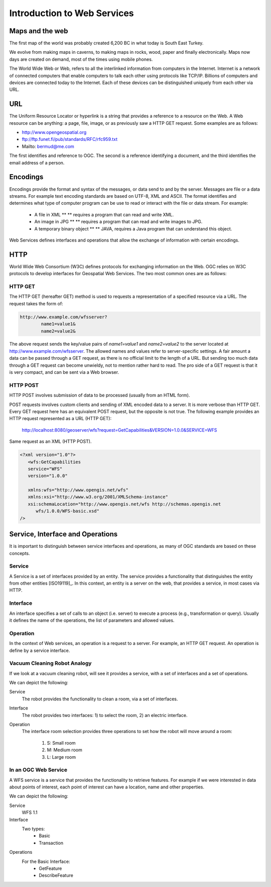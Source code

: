 Introduction to Web Services
============================

Maps and the web
----------------
The first map of the world was probably created 6,200 BC in what today is South East Turkey.

.. image:: ../img/first-map.jpg
      :width: 70%

We evolve from making maps in caverns, to making maps in rocks, wood, paper and finally electronically. Maps now days are created on demand, most of the times using mobile phones.

.. image:: ../img/mobile-map.jpg
      :width: 70%  

The World Wide Web or Web, refers to all the interlinked information from computers in the Internet. Internet is a network of connected computers that 
enable computers to talk each other using protocols like TCP/IP. Billions of computers and devices are connected today to the Internet.
Each of these devices can be distinguished uniquely from each other via  URL.

URL
---
The Uniform Resource Locator or hyperlink is a string that provides a reference to a resource on the Web. A Web resource can be anything: a page, file, image, or as previously saw a HTTP GET request. Some examples are as follows:

- http://www.opengeospatial.org
- ftp://ftp.funet.fi/pub/standards/RFC/rfc959.txt
- Mailto: bermud@me.com

The first identifies and reference to OGC. The second is a reference identifying a document,  and the third identifies the email address of a person.



Encodings
---------
Encodings provide the format and syntax of the messages, or data send to and by the server. 
Messages are file or a data streams.  For example text encoding standards are based on UTF-8, 
XML and ASCII. The format identifies and determines what type of computer program can be use to read 
or interact with the file or data stream. For example:
   
   - A file in XML ** ** requires a program that can read and write XML.
   - An image in JPG ** ** requires a program that can read and write images to JPG.
   - A temporary binary object ** ** JAVA, requires a Java program that can understand this object.

Web Services defines interfaces and operations that allow the exchange of information with certain encodings.


HTTP
----
World Wide Web Consortium (W3C) defines protocols for exchanging information on the Web. OGC relies on W3C protocols 
to develop interfaces for Geospatial Web Services. The two most common ones are as follows:

HTTP GET
^^^^^^^^

The HTTP GET (hereafter GET) method is used to requests a representation of a specified resource via a URL. The request takes the form of:

.. code-block:: properties

	http://www.example.com/wfsserver?
		name1=value1&
		name2=value2&


The above request sends  the key/value pairs of *name1=value1* and *name2=value2* to the server located at  http://www.example.com/wfsserver. The allowed names and values refer to server-specific settings. A fair amount a data can be passed through a GET request, as there is no official limit to the length of a URL. But sending too much data through a GET request can become unwieldy, not to mention rather hard to read. The pro side of a GET request is that it is very compact, and can be sent via a Web browser. 


HTTP POST
^^^^^^^^^

HTTP POST involves submission of data to be processed (usually from an HTML form).

POST requests involves custom clients and sending of XML encoded data to a server. It is more verbose than HTTP GET. Every GET request here has an equivalent POST request, but the opposite is not true.
The following example provides an HTTP request represented as a URL (HTTP GET):

    http://localhost:8080/geoserver/wfs?request=GetCapabilities&VERSION=1.0.0&SERVICE=WFS

Same request as an XML (HTTP POST).

.. code-block:: xml

   <?xml version="1.0"?>
      <wfs:GetCapabilities
      service="WFS"
      version="1.0.0"

      xmlns:wfs="http://www.opengis.net/wfs"
      xmlns:xsi="http://www.w3.org/2001/XMLSchema-instance"
      xsi:schemaLocation="http://www.opengis.net/wfs http://schemas.opengis.net
         wfs/1.0.0/WFS-basic.xsd"
   />  


Service, Interface and Operations
---------------------------------
It is important to distinguish between service interfaces and operations, 
as many of OGC standards are based on these concepts.

Service
^^^^^^^

A Service is a set of interfaces provided by an entity. The service provides a 
functionality that distinguishes the entity from other entities [ISO19119]_. 
In this context, an entity is a server on the web,
that provides a service, in most cases via HTTP.


Interface
^^^^^^^^^
An interface specifies a set of calls to an object (i.e. server) to execute a process 
(e.g., transformation or query). Usually it defines the name of the operations, 
the list of parameters and allowed values. 

Operation
^^^^^^^^^

In the context of Web services, an operation is a request to a server. For example, 
an HTTP GET request. An operation is define by a service interface.

Vacuum Cleaning Robot Analogy
^^^^^^^^^^^^^^^^^^^^^^^^^^^^^

If we look at a vacuum cleaning robot, will see it provides a service, 
with a set of interfaces and a set of operations.

.. image:: ../img/roomba-service.jpg
   :width: 50%  

We can depict the following:   

Service
   The robot provides the functionality to clean a room, via a set of interfaces.
   
Interface
   The robot provides two interfaces: 1) to select the room, 2) an electric interface.  
   
Operation
   The interface room selection provides three operations to set how the robot will move around a room:
      
      1. S: Small room
      2. M: Medium room
      3. L: Large room 

In an OGC Web Service
^^^^^^^^^^^^^^^^^^^^^

A WFS service is a service that provides the functionality to retrieve features. For example if we were interested in data about points of interest, each point of interest  can have a  location,  name and other properties. 

We can depict the following:   

Service
   WFS 1.1
   
Interface
   Two types:
      - Basic
      - Transaction
   
Operations
   For the Basic Interface:
      - GetFeature
      - DescribeFeature




